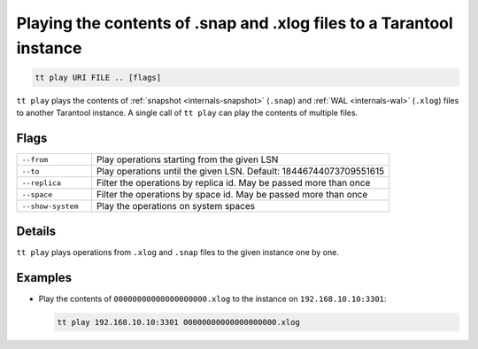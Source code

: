 Playing the contents of .snap and .xlog files to a Tarantool instance
=====================================================================

..  code-block:: bash

    tt play URI FILE .. [flags]

``tt play`` plays the contents of :ref:`snapshot <internals-snapshot>` (``.snap``) and
:ref:`WAL <internals-wal>` (``.xlog``) files to another Tarantool instance.
A single call of ``tt play`` can play the contents of multiple files.

Flags
-----

..  container:: table

    ..  list-table::
        :widths: 20 80
        :header-rows: 0

        *   -   ``--from``
            -   Play operations starting from the given LSN
        *   -   ``--to``
            -   Play operations until the given LSN. Default: 18446744073709551615
        *   -   ``--replica``
            -   Filter the operations by replica id. May be passed more than once
        *   -   ``--space``
            -   Filter the operations by space id. May be passed more than once
        *   -   ``--show-system``
            -   Play the operations on system spaces

Details
-------

``tt play`` plays operations from ``.xlog`` and ``.snap`` files to the given instance
one by one.

Examples
--------

*   Play the contents of ``00000000000000000000.xlog`` to the instance on
    ``192.168.10.10:3301``:

    ..  code-block:: bash

        tt play 192.168.10.10:3301 00000000000000000000.xlog

